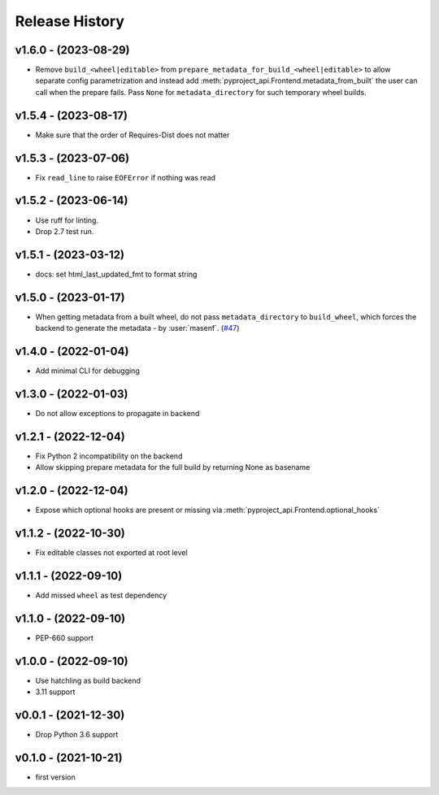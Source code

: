 Release History
===============

v1.6.0 - (2023-08-29)
---------------------
- Remove ``build_<wheel|editable>`` from ``prepare_metadata_for_build_<wheel|editable>`` to allow separate config
  parametrization and instead add :meth:`pyproject_api.Frontend.metadata_from_built` the user can call when the prepare
  fails. Pass ``None`` for ``metadata_directory`` for such temporary wheel builds.

v1.5.4 - (2023-08-17)
---------------------
- Make sure that the order of Requires-Dist does not matter

v1.5.3 - (2023-07-06)
---------------------
- Fix ``read_line`` to raise ``EOFError`` if nothing was read

v1.5.2 - (2023-06-14)
---------------------
- Use ruff for linting.
- Drop 2.7 test run.

v1.5.1 - (2023-03-12)
---------------------
- docs: set html_last_updated_fmt to format string

v1.5.0 - (2023-01-17)
---------------------
- When getting metadata from a built wheel, do not pass ``metadata_directory``
  to ``build_wheel``, which forces the backend to generate the metadata - by :user:`masenf`.
  (`#47 <https://github.com/tox-dev/pyproject-api/issues/47>`_)

v1.4.0 - (2022-01-04)
---------------------
- Add minimal CLI for debugging

v1.3.0 - (2022-01-03)
---------------------
- Do not allow exceptions to propagate in backend

v1.2.1 - (2022-12-04)
---------------------
- Fix Python 2 incompatibility on the backend
- Allow skipping prepare metadata for the full build by returning None as basename

v1.2.0 - (2022-12-04)
---------------------
- Expose which optional hooks are present or missing via :meth:`pyproject_api.Frontend.optional_hooks`

v1.1.2 - (2022-10-30)
---------------------
- Fix editable classes not exported at root level

v1.1.1 - (2022-09-10)
---------------------
- Add missed ``wheel`` as test dependency

v1.1.0 - (2022-09-10)
---------------------
- PEP-660 support

v1.0.0 - (2022-09-10)
---------------------
- Use hatchling as build backend
- 3.11 support

v0.0.1 - (2021-12-30)
---------------------
- Drop Python 3.6 support

v0.1.0 - (2021-10-21)
---------------------
- first version

